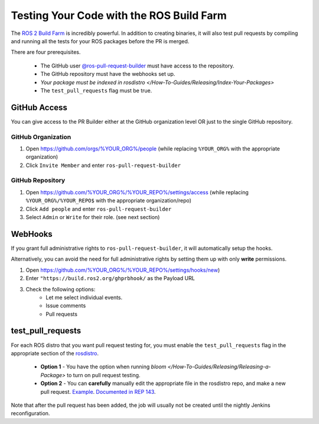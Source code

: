 .. BuildFarmTesting:

Testing Your Code with the ROS Build Farm
=========================================

The `ROS 2 Build Farm <https://build.ros2.org/>`_ is incredibly powerful.
In addition to creating binaries, it will also test pull requests by compiling and running all the tests for your ROS packages before the PR is merged.

There are four prerequisites.

 * The GitHub user `@ros-pull-request-builder <https://github.com/ros-pull-request-builder>`_ must have access to the repository.
 * The GitHub repository must have the webhooks set up.
 * `Your package must be indexed in rosdistro </How-To-Guides/Releasing/Index-Your-Packages>`
 * The ``test_pull_requests`` flag must be true.


GitHub Access
-------------

You can give access to the PR Builder either at the GitHub organization level OR just to the single GitHub repository.

GitHub Organization
^^^^^^^^^^^^^^^^^^^

#. Open `https://github.com/orgs/%YOUR_ORG%/people <https://github.com/orgs/%YOUR_ORG%/people>`_
   (while replacing ``%YOUR_ORG%`` with the appropriate organization)
#. Click ``Invite Member`` and enter ``ros-pull-request-builder``


GitHub Repository
^^^^^^^^^^^^^^^^^

#. Open `https://github.com/%YOUR_ORG%/%YOUR_REPO%/settings/access <https://github.com/%YOUR_ORG%/%YOUR_REPO%/settings/access>`_
   (while replacing ``%YOUR_ORG%/%YOUR_REPO$`` with the appropriate organization/repo)
#. Click ``Add people`` and enter ``ros-pull-request-builder``
#. Select ``Admin`` or ``Write`` for their role.
   (see next section)


WebHooks
--------

If you grant full administrative rights to ``ros-pull-request-builder``, it will automatically setup the hooks.

Alternatively, you can avoid the need for full administrative rights by setting them up with only **write** permissions.

#. Open `https://github.com/%YOUR_ORG%/%YOUR_REPO%/settings/hooks/new <https://github.com/%YOUR_ORG%/%YOUR_REPO%/settings/hooks/new>`_)
#. Enter ``"https://build.ros2.org/ghprbhook/`` as the Payload URL
#. Check the following options:
    * Let me select individual events.
    * Issue comments
    * Pull requests


test_pull_requests
------------------

For each ROS distro that you want pull request testing for, you must enable the ``test_pull_requests`` flag in the appropriate section of the `rosdistro <https://github.com/ros/rosdistro/>`_.

 * **Option 1** - You have the option when running `bloom </How-To-Guides/Releasing/Releasing-a-Package>` to turn on pull request testing.
 * **Option 2** - You can **carefully** manually edit the appropriate file in the rosdistro repo, and make a new pull request.
   `Example <https://github.com/ros/rosdistro/blob/3c295f76b0755989e9ed526c0b5f28a5f6a94da3/rolling/distribution.yaml#L4708>`_.
   `Documented in REP 143 <http://docs.ros.org/en/independent/api/rep/html/rep-0143.html#distribution-file>`_.

Note that after the pull request has been added, the job will usually not be created until the nightly Jenkins reconfiguration.
